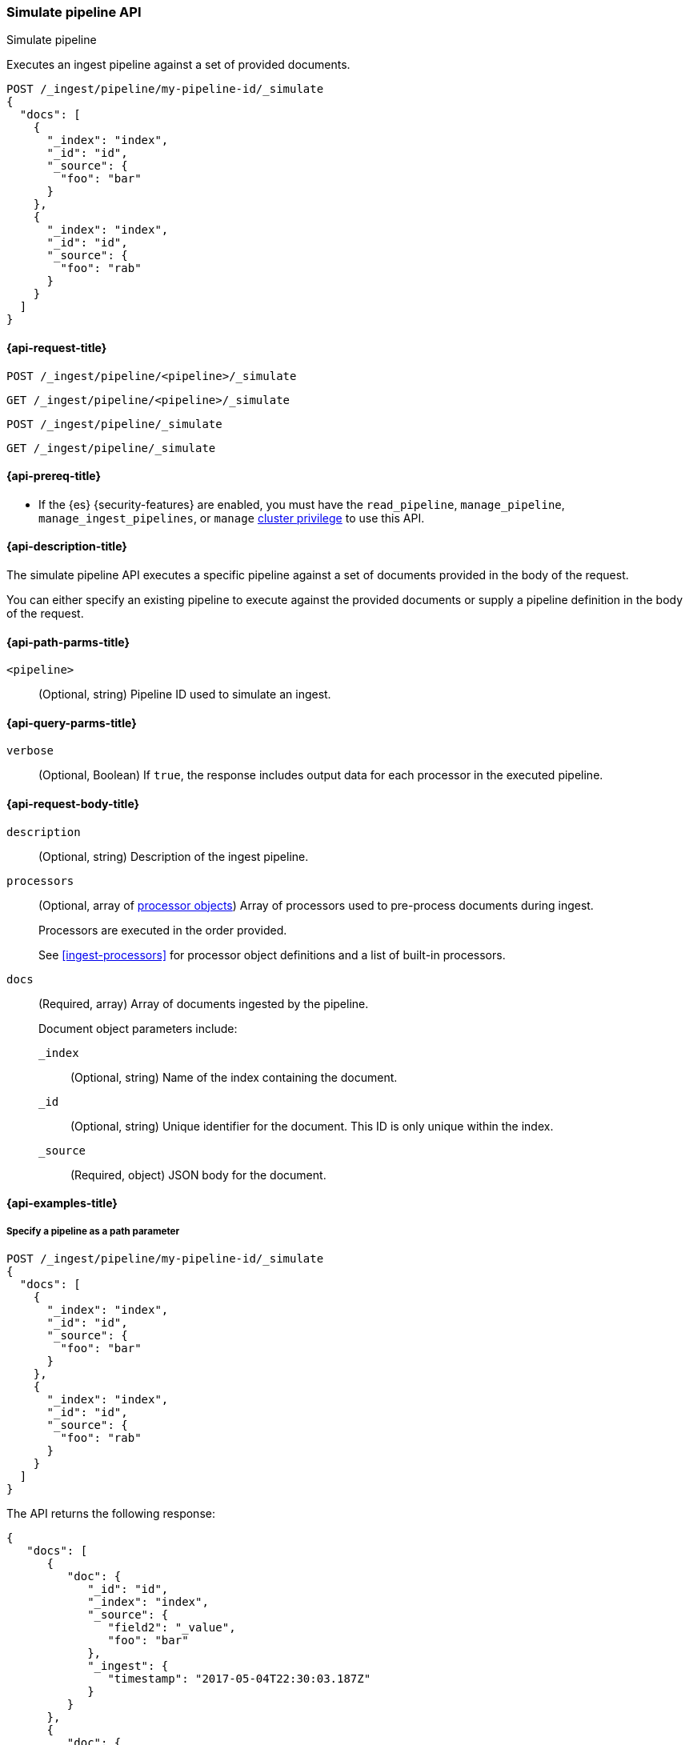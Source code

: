 
[[simulate-pipeline-api]]
=== Simulate pipeline API
++++
<titleabbrev>Simulate pipeline</titleabbrev>
++++

Executes an ingest pipeline against
a set of provided documents.

////
[source,console]
----
PUT /_ingest/pipeline/my-pipeline-id
{
  "description" : "example pipeline to simulate",
      "processors": [
      {
        "set" : {
          "field" : "field2",
          "value" : "_value"
        }
      }
    ]
}
----
// TESTSETUP
////

[source,console]
----
POST /_ingest/pipeline/my-pipeline-id/_simulate
{
  "docs": [
    {
      "_index": "index",
      "_id": "id",
      "_source": {
        "foo": "bar"
      }
    },
    {
      "_index": "index",
      "_id": "id",
      "_source": {
        "foo": "rab"
      }
    }
  ]
}
----


[[simulate-pipeline-api-request]]
==== {api-request-title}

`POST /_ingest/pipeline/<pipeline>/_simulate`

`GET /_ingest/pipeline/<pipeline>/_simulate`

`POST /_ingest/pipeline/_simulate`

`GET /_ingest/pipeline/_simulate`

[[simulate-pipeline-api-prereqs]]
==== {api-prereq-title}

* If the {es} {security-features} are enabled, you must have the
`read_pipeline`, `manage_pipeline`, `manage_ingest_pipelines`, or `manage`
<<privileges-list-cluster,cluster privilege>> to use this API.

[[simulate-pipeline-api-desc]]
==== {api-description-title}

The simulate pipeline API executes a specific pipeline
against a set of documents provided in the body of the request.

You can either specify an existing pipeline
to execute against the provided documents
or supply a pipeline definition in the body of the request.


[[simulate-pipeline-api-path-params]]
==== {api-path-parms-title}

`<pipeline>`::
(Optional, string)
Pipeline ID used to simulate an ingest.


[[simulate-pipeline-api-query-params]]
==== {api-query-parms-title}

`verbose`::
(Optional, Boolean)
If `true`,
the response includes output data
for each processor in the executed pipeline.


[[simulate-pipeline-api-request-body]]
==== {api-request-body-title}

`description`::
(Optional, string)
Description of the ingest pipeline.

`processors`::
+
--
(Optional, array of <<ingest-processors,processor objects>>)
Array of processors used to pre-process documents
during ingest.

Processors are executed in the order provided.

See <<ingest-processors>> for processor object definitions
and a list of built-in processors.
--

`docs`::
+
--
(Required, array)
Array of documents
ingested by the pipeline.

Document object parameters include:

`_index`::
(Optional, string)
Name of the index containing the document.

`_id`::
(Optional, string)
Unique identifier for the document.
This ID is only unique within the index.

`_source`::
(Required, object)
JSON body for the document.
--


[[simulate-pipeline-api-example]]
==== {api-examples-title}


[[simulate-pipeline-api-path-parm-ex]]
===== Specify a pipeline as a path parameter

[source,console]
----
POST /_ingest/pipeline/my-pipeline-id/_simulate
{
  "docs": [
    {
      "_index": "index",
      "_id": "id",
      "_source": {
        "foo": "bar"
      }
    },
    {
      "_index": "index",
      "_id": "id",
      "_source": {
        "foo": "rab"
      }
    }
  ]
}
----

The API returns the following response:

[source,console-result]
----
{
   "docs": [
      {
         "doc": {
            "_id": "id",
            "_index": "index",
            "_source": {
               "field2": "_value",
               "foo": "bar"
            },
            "_ingest": {
               "timestamp": "2017-05-04T22:30:03.187Z"
            }
         }
      },
      {
         "doc": {
            "_id": "id",
            "_index": "index",
            "_source": {
               "field2": "_value",
               "foo": "rab"
            },
            "_ingest": {
               "timestamp": "2017-05-04T22:30:03.188Z"
            }
         }
      }
   ]
}
----
// TESTRESPONSE[s/"2017-05-04T22:30:03.187Z"/$body.docs.0.doc._ingest.timestamp/]
// TESTRESPONSE[s/"2017-05-04T22:30:03.188Z"/$body.docs.1.doc._ingest.timestamp/]


[[simulate-pipeline-api-request-body-ex]]
===== Specify a pipeline in the request body

[source,console]
----
POST /_ingest/pipeline/_simulate
{
  "pipeline" :
  {
    "description": "_description",
    "processors": [
      {
        "set" : {
          "field" : "field2",
          "value" : "_value"
        }
      }
    ]
  },
  "docs": [
    {
      "_index": "index",
      "_id": "id",
      "_source": {
        "foo": "bar"
      }
    },
    {
      "_index": "index",
      "_id": "id",
      "_source": {
        "foo": "rab"
      }
    }
  ]
}
----

The API returns the following response:

[source,console-result]
----
{
   "docs": [
      {
         "doc": {
            "_id": "id",
            "_index": "index",
            "_source": {
               "field2": "_value",
               "foo": "bar"
            },
            "_ingest": {
               "timestamp": "2017-05-04T22:30:03.187Z"
            }
         }
      },
      {
         "doc": {
            "_id": "id",
            "_index": "index",
            "_source": {
               "field2": "_value",
               "foo": "rab"
            },
            "_ingest": {
               "timestamp": "2017-05-04T22:30:03.188Z"
            }
         }
      }
   ]
}
----
// TESTRESPONSE[s/"2017-05-04T22:30:03.187Z"/$body.docs.0.doc._ingest.timestamp/]
// TESTRESPONSE[s/"2017-05-04T22:30:03.188Z"/$body.docs.1.doc._ingest.timestamp/]


[[ingest-verbose-param]]
===== View verbose results

You can use the simulate pipeline API
to see how each processor affects the ingest document
as it passes through the pipeline.
To see the intermediate results
of each processor in the simulate request,
you can add the `verbose` parameter to the request.

[source,console]
----
POST /_ingest/pipeline/_simulate?verbose=true
{
  "pipeline" :
  {
    "description": "_description",
    "processors": [
      {
        "set" : {
          "field" : "field2",
          "value" : "_value2"
        }
      },
      {
        "set" : {
          "field" : "field3",
          "value" : "_value3"
        }
      }
    ]
  },
  "docs": [
    {
      "_index": "index",
      "_id": "id",
      "_source": {
        "foo": "bar"
      }
    },
    {
      "_index": "index",
      "_id": "id",
      "_source": {
        "foo": "rab"
      }
    }
  ]
}
----

The API returns the following response:

[source,console-result]
----
{
  "docs" : [
    {
      "processor_results" : [
        {
          "processor_type" : "set",
          "status" : "success",
          "doc" : {
            "_index" : "index",
            "_id" : "id",
            "_source" : {
              "field2" : "_value2",
              "foo" : "bar"
            },
            "_ingest" : {
              "pipeline" : "_simulate_pipeline",
              "timestamp" : "2020-07-30T01:21:24.251836Z"
            }
          }
        },
        {
          "processor_type" : "set",
          "status" : "success",
          "doc" : {
            "_index" : "index",
            "_id" : "id",
            "_source" : {
              "field3" : "_value3",
              "field2" : "_value2",
              "foo" : "bar"
            },
            "_ingest" : {
              "pipeline" : "_simulate_pipeline",
              "timestamp" : "2020-07-30T01:21:24.251836Z"
            }
          }
        }
      ]
    },
    {
      "processor_results" : [
        {
          "processor_type" : "set",
          "status" : "success",
          "doc" : {
            "_index" : "index",
            "_id" : "id",
            "_source" : {
              "field2" : "_value2",
              "foo" : "rab"
            },
            "_ingest" : {
              "pipeline" : "_simulate_pipeline",
              "timestamp" : "2020-07-30T01:21:24.251863Z"
            }
          }
        },
        {
          "processor_type" : "set",
          "status" : "success",
          "doc" : {
            "_index" : "index",
            "_id" : "id",
            "_source" : {
              "field3" : "_value3",
              "field2" : "_value2",
              "foo" : "rab"
            },
            "_ingest" : {
              "pipeline" : "_simulate_pipeline",
              "timestamp" : "2020-07-30T01:21:24.251863Z"
            }
          }
        }
      ]
    }
  ]
}
----
// TESTRESPONSE[s/"2020-07-30T01:21:24.251836Z"/$body.docs.0.processor_results.0.doc._ingest.timestamp/]
// TESTRESPONSE[s/"2020-07-30T01:21:24.251836Z"/$body.docs.0.processor_results.1.doc._ingest.timestamp/]
// TESTRESPONSE[s/"2020-07-30T01:21:24.251863Z"/$body.docs.1.processor_results.0.doc._ingest.timestamp/]
// TESTRESPONSE[s/"2020-07-30T01:21:24.251863Z"/$body.docs.1.processor_results.1.doc._ingest.timestamp/]

////
[source,console]
----
DELETE /_ingest/pipeline/*
----

[source,console-result]
----
{
"acknowledged": true
}
----
////
